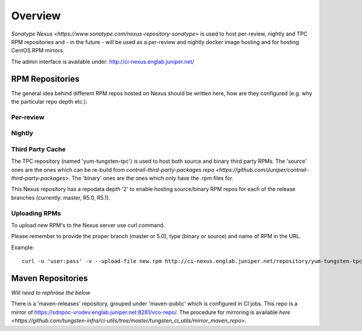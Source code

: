 Overview
========

`Sonatype Nexus <https://www.sonatype.com/nexus-repository-sonatype>` is used to host
per-review, nightly and TPC RPM repositories and - in the future - will be used as a per-review
and nightly docker image hosting and for hosting CentOS RPM mirrors.

The admin interface is available under: http://ci-nexus.englab.juniper.net/

RPM Repositories
----------------

The general idea behind different RPM repos hosted on Nexus should be written here, how are they
configured (e.g. why the particular repo depth etc.).

Per-review
**********

Nightly
*******

Third Party Cache
*****************

The TPC repository (named 'yum-tungsten-tpc') is used to host both source and binary third party
RPMs. The 'source' ones are the ones which can be re-build from `contrail-third-party-packages repo
<https://github.com/Juniper/contrail-third-party-packages>`. The 'binary' ones are the ones which only have the .rpm files for.

This Nexus repository has a repodata depth '2' to enable hosting source/binary RPM repos for each
of the release branches (currently: master, R5.0, R5.1).

Uploading RPMs
**************

To upload new RPM's to the Nexus server use curl command.

Please remember to provide the proper branch (master or 5.0), type (binary or source) and name of RPM in the URL.

Example:

::

  curl -u 'user:pass' -v --upload-file new.rpm http://ci-nexus.englab.juniper.net/repository/yum-tungsten-tpc/master/binary/new.rpm


Maven Repositories
------------------

*Will need to rephrase the below*

There is a 'maven-releases' repository, grouped under 'maven-public' which is configured in CI jobs.
This repo is a mirror of https://sdnpoc-vrodev.englab.juniper.net:8281/vco-repo/. The procedure
for mirroring is available `here <https://github.com/tungsten-infra/ci-utils/tree/master/tungsten_ci_utils/mirror_maven_repo>`.

